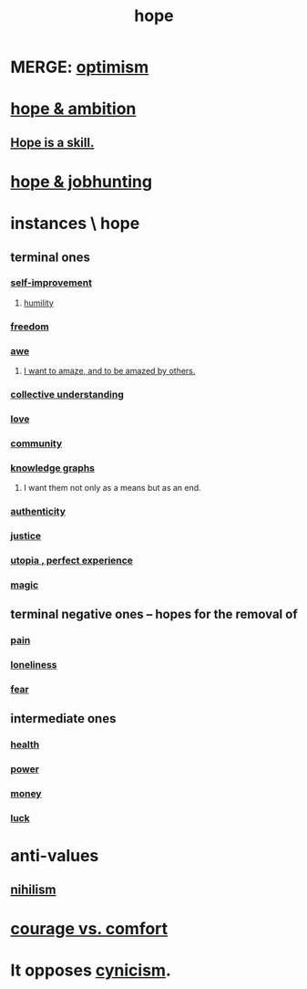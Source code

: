 :PROPERTIES:
:ID:       55a3533c-da70-445b-bd9a-0b950f52b85d
:ROAM_ALIASES: motivations
:END:
#+title: hope
* MERGE: [[id:8d5c9418-f228-4595-b423-05acd9921b10][optimism]]
* [[id:99d42cca-e03f-4d44-b383-4cf5107bfeff][hope & ambition]]
** [[id:b29b28ac-ab9a-4aac-b002-5a8991855adb][Hope is a skill.]]
* [[id:3fc5e1c7-4539-4861-bb5c-de055da413eb][hope & jobhunting]]
* instances \ hope
  :PROPERTIES:
  :ID:       3459fbda-0e97-4c14-9f0a-9b507d1e759c
  :END:
** terminal ones
*** [[id:a7404dc2-004e-43d5-b8c6-862601cd2c03][self-improvement]]
**** [[id:91dc626c-36e2-4dc6-9c4f-fdea453c838e][humility]]
*** [[id:a1487b9c-70d9-493a-b61e-e512def4a0d5][freedom]]
*** [[id:b745d109-6d7f-4638-beab-97bd26c8a936][awe]]
**** [[id:b0ee873b-f076-4c7e-a1e1-8aa03bdaee35][I want to amaze, and to be amazed by others.]]
*** [[id:c3d3f28c-5892-4deb-86dd-e8f490a24b1d][collective understanding]]
*** [[id:a4897164-eb28-4c26-8f26-c8ac98f2db16][love]]
*** [[id:4e748426-9ff0-4e7b-8192-b582a2ae7f95][community]]
*** [[id:2ffe190d-718d-4f71-af97-5214ef091045][knowledge graphs]]
**** I want them not only as a means but as an end.
*** [[id:18eb5d5a-d546-40f1-96f9-bb56bc11eea0][authenticity]]
*** [[id:0a6dcf44-6c2c-432a-90a7-babfbb3e0b7d][justice]]
*** [[id:682c092d-0e94-4095-b03f-dae9aa245619][utopia , perfect experience]]
*** [[id:18f5276c-8d23-4aea-be2b-ef364772d448][magic]]
** terminal negative ones -- hopes for the removal of
*** [[id:8b9a976f-2587-4c9f-95a9-eae483550d7b][pain]]
*** [[id:9140d17d-528b-45cd-aa6b-2876f3a15b00][loneliness]]
*** [[id:97cfad8a-0d5e-4fca-915b-c6b13ac8b788][fear]]
** intermediate ones
*** [[id:8cd7a9de-4652-4728-b57f-748e61cf94e7][health]]
*** [[id:b9775088-1bd9-490f-a062-c6cfd189b65d][power]]
*** [[id:6cc406fa-3f78-48e3-8eea-2d18cc20b6bf][money]]
*** [[id:94ad699e-517a-4424-b3bf-7a0f0427f385][luck]]
* anti-values
** [[id:27f9e7f9-f2d4-48f2-80f9-d3443080681f][nihilism]]
* [[id:f532dbb0-3a30-4692-b657-2213898787e8][courage vs. comfort]]
* It opposes [[id:7a0295d0-a82c-4d1f-8ee3-dad17b554e9f][cynicism]].
